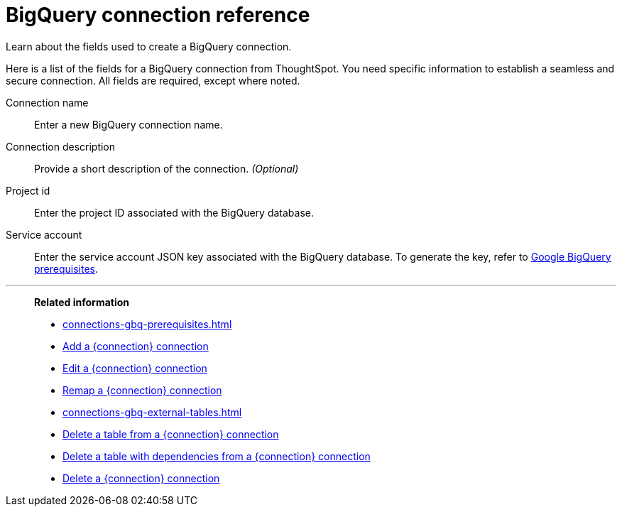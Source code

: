 = BigQuery connection reference
:experimental:
:last_updated: 03/25/2021
:page-partial:
:page-aliases: /data-integrate/embrace/embrace-gbq-reference.adoc
:description: Learn the specific information needed to establish a secure connection to Google BigQuery.

Learn about the fields used to create a BigQuery connection.

Here is a list of the fields for a BigQuery connection from ThoughtSpot.
You need specific information to establish a seamless and secure connection.
All fields are required, except where noted.
[#connection-name]
Connection name:: Enter a new BigQuery connection name.
[#connection-description]
Connection description::
Provide a short description of the connection.
_(Optional)_
[#project-id]
Project id::  Enter the project ID associated with the BigQuery database.
[#service-account]
Service account::  Enter the service account JSON key associated with the BigQuery database. To generate the key, refer to xref:connections-gbq-prerequisites.adoc#service-account[Google BigQuery prerequisites].

'''
> **Related information**
>
> * xref:connections-gbq-prerequisites.adoc[]
> * xref:connections-gbq-add.adoc[Add a {connection} connection]
> * xref:connections-gbq-edit.adoc[Edit a {connection} connection]
> * xref:connections-gbq-remap.adoc[Remap a {connection} connection]
> * xref:connections-gbq-external-tables.adoc[]
> * xref:connections-gbq-delete-table.adoc[Delete a table from a {connection} connection]
> * xref:connections-gbq-delete-table-dependencies.adoc[Delete a table with dependencies from a {connection} connection]
> * xref:connections-gbq-delete.adoc[Delete a {connection} connection]